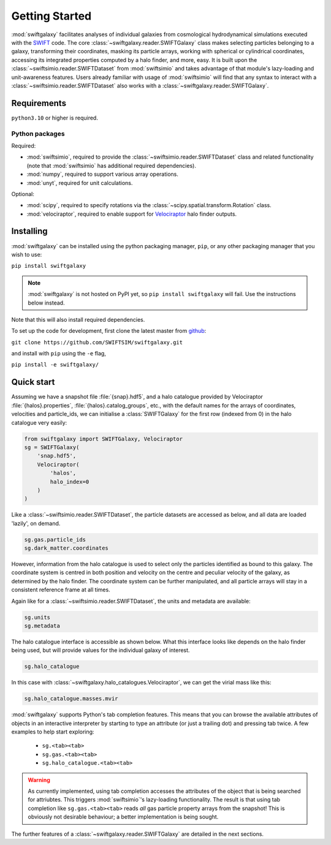 Getting Started
===============

:mod:`swiftgalaxy` facilitates analyses of individual galaxies from cosmological hydrodynamical simulations executed with the `SWIFT`_ code. The core :class:`~swiftgalaxy.reader.SWIFTGalaxy` class makes selecting particles belonging to a galaxy, transforming their coordinates, masking its particle arrays, working with spherical or cylindrical coordinates, accessing its integrated properties computed by a halo finder, and more, easy. It is built upon the :class:`~swiftsimio.reader.SWIFTDataset` from :mod:`swiftsimio` and takes advantage of that module's lazy-loading and unit-awareness features. Users already familiar with usage of :mod:`swiftsimio` will find that any syntax to interact with a :class:`~swiftsimio.reader.SWIFTDataset` also works with a :class:`~swiftgalaxy.reader.SWIFTGalaxy`.

.. _SWIFT: http://swift.dur.ac.uk

Requirements
------------

``python3.10`` or higher is required.

Python packages
^^^^^^^^^^^^^^^

Required:

+ :mod:`swiftsimio`, required to provide the :class:`~swiftsimio.reader.SWIFTDataset` class and related functionality (note that :mod:`swiftsimio` has additional required dependencies).
+ :mod:`numpy`, required to support various array operations.
+ :mod:`unyt`, required for unit calculations.

Optional:

+ :mod:`scipy`, required to specify rotations via the :class:`~scipy.spatial.transform.Rotation` class.
+ :mod:`velociraptor`, required to enable support for `Velociraptor`_ halo finder outputs.

.. _Velociraptor: https://ui.adsabs.harvard.edu/abs/2019PASA...36...21E/abstract


Installing
----------

:mod:`swiftgalaxy` can be installed using the python packaging manager, ``pip``, or any other packaging manager that you wish to use:

``pip install swiftgalaxy``

.. note::

   :mod:`swiftgalaxy` is not hosted on PyPI yet, so ``pip install swiftgalaxy`` will fail. Use the instructions below instead.

Note that this will also install required dependencies.

To set up the code for development, first clone the latest master from `github`_:

``git clone https://github.com/SWIFTSIM/swiftgalaxy.git``

and install with ``pip`` using the ``-e`` flag,

``pip install -e swiftgalaxy/``

.. _github: https://github.com/SWIFTSIM/swiftgalaxy


Quick start
-----------

Assuming we have a snapshot file :file:`{snap}.hdf5`, and a halo catalogue provided by Velociraptor :file:`{halos}.properties`, :file:`{halos}.catalog_groups`, etc., with the default names for the arrays of coordinates, velocities and particle_ids, we can initialise a :class:`SWIFTGalaxy` for the first row (indexed from 0) in the halo catalogue very easily:

.. code-block:: python

    from swiftgalaxy import SWIFTGalaxy, Velociraptor
    sg = SWIFTGalaxy(
        'snap.hdf5',
        Velociraptor(
            'halos',
            halo_index=0
        )
    )

Like a :class:`~swiftsimio.reader.SWIFTDataset`, the particle datasets are accessed as below, and all data are loaded 'lazily', on demand.

.. code-block:: python

    sg.gas.particle_ids
    sg.dark_matter.coordinates

However, information from the halo catalogue is used to select only the particles identified as bound to this galaxy. The coordinate system is centred in both position and velocity on the centre and peculiar velocity of the galaxy, as determined by the halo finder. The coordinate system can be further manipulated, and all particle arrays will stay in a consistent reference frame at all times.

Again like for a :class:`~swiftsimio.reader.SWIFTDataset`, the units and metadata are available:

.. code-block:: python

    sg.units
    sg.metadata

The halo catalogue interface is accessible as shown below. What this interface looks like depends on the halo finder being used, but will provide values for the individual galaxy of interest.

.. code-block:: python

    sg.halo_catalogue

In this case with :class:`~swiftgalaxy.halo_catalogues.Velociraptor`, we can get the virial mass like this:

.. code-block:: python

    sg.halo_catalogue.masses.mvir

:mod:`swiftgalaxy` supports Python's tab completion features. This means that you can browse the available attributes of objects in an interactive interpreter by starting to type an attribute (or just a trailing dot) and pressing tab twice. A few examples to help start exploring:

   - ``sg.<tab><tab>``
   - ``sg.gas.<tab><tab>``
   - ``sg.halo_catalogue.<tab><tab>``

.. warning::

   As currently implemented, using tab completion accesses the attributes of the object that is being searched for attriubtes. This triggers :mod:`swiftsimio`'s lazy-loading functionality. The result is that using tab completion like ``sg.gas.<tab><tab>`` reads *all* gas particle property arrays from the snapshot! This is obviously not desirable behaviour; a better implementation is being sought.

The further features of a :class:`~swiftgalaxy.reader.SWIFTGalaxy` are detailed in the next sections.
